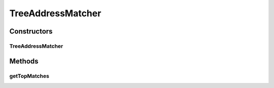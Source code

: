 .. java:import:: com.google.common.collect Ordering

.. java:import:: es.thinkingmachin.linksight.imatch.matcher.core Address

.. java:import:: es.thinkingmachin.linksight.imatch.matcher.core Util

.. java:import:: es.thinkingmachin.linksight.imatch.matcher.dataset TestDataset

.. java:import:: es.thinkingmachin.linksight.imatch.matcher.executor Executor

.. java:import:: es.thinkingmachin.linksight.imatch.matcher.executor SeriesExecutor

.. java:import:: es.thinkingmachin.linksight.imatch.matcher.io.sink ListSink

.. java:import:: es.thinkingmachin.linksight.imatch.matcher.io.source CsvSource

.. java:import:: es.thinkingmachin.linksight.imatch.matcher.matching AddressMatcher

.. java:import:: es.thinkingmachin.linksight.imatch.matcher.matching DatasetMatchingTask

.. java:import:: es.thinkingmachin.linksight.imatch.matcher.model FuzzyStringMap

.. java:import:: es.thinkingmachin.linksight.imatch.matcher.reference ReferenceMatch

.. java:import:: es.thinkingmachin.linksight.imatch.matcher.tree AddressTreeNode

.. java:import:: es.thinkingmachin.linksight.imatch.matcher.tree TreeReference

.. java:import:: io.reactivex.annotations NonNull

.. java:import:: org.apache.commons.math3.util Pair

.. java:import:: java.util.stream Collectors

TreeAddressMatcher
==================

.. java:package:: es.thinkingmachin.linksight.imatch.matcher.tree.matcher
   :noindex:

.. java:type:: public class TreeAddressMatcher implements AddressMatcher

Constructors
------------
TreeAddressMatcher
^^^^^^^^^^^^^^^^^^

.. java:constructor:: public TreeAddressMatcher(TreeReference reference)
   :outertype: TreeAddressMatcher

Methods
-------
getTopMatches
^^^^^^^^^^^^^

.. java:method:: @NonNull @Override public List<ReferenceMatch> getTopMatches(Address address, int numMatches)
   :outertype: TreeAddressMatcher

